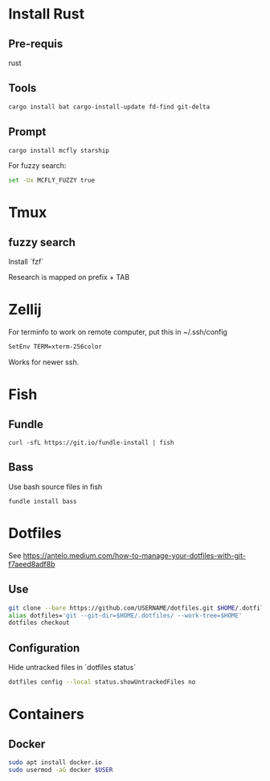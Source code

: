 * Install Rust

** Pre-requis
rust

** Tools
#+BEGIN_SRC bash
cargo install bat cargo-install-update fd-find git-delta
#+END_SRC

** Prompt
#+BEGIN_SRC bash
cargo install mcfly starship
#+END_SRC

For fuzzy search:
#+BEGIN_SRC bash
set -Ux MCFLY_FUZZY true
#+END_SRC

* Tmux
** fuzzy search
Install `fzf`

Research is mapped on prefix + TAB

* Zellij

For terminfo to work on remote computer, put this in ~/.ssh/config
#+BEGIN_SRC bash
SetEnv TERM=xterm-256color
#+END_SRC

Works for newer ssh.

* Fish

** Fundle
#+BEGIN_SRC fish
curl -sfL https://git.io/fundle-install | fish
#+END_SRC

** Bass
Use bash source files in fish

#+BEGIN_SRC fish
fundle install bass
#+END_SRC

* Dotfiles
See https://antelo.medium.com/how-to-manage-your-dotfiles-with-git-f7aeed8adf8b

** Use

#+BEGIN_SRC bash
git clone --bare https://github.com/USERNAME/dotfiles.git $HOME/.dotfiles
alias dotfiles='git --git-dir=$HOME/.dotfiles/ --work-tree=$HOME'
dotfiles checkout
#+END_SRC

** Configuration
Hide untracked files in `dotfiles status`
#+BEGIN_SRC bash
dotfiles config --local status.showUntrackedFiles no
#+END_SRC

* Containers
** Docker

#+BEGIN_SRC bash
sudo apt install docker.io
sudo usermod -aG docker $USER
#+END_SRC
